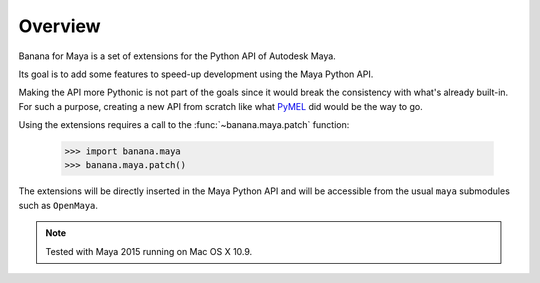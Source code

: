 .. _overview:

Overview
========

Banana for Maya is a set of extensions for the Python API of Autodesk Maya.

Its goal is to add some features to speed-up development using the Maya Python
API.

Making the API more Pythonic is not part of the goals since it would break the
consistency with what's already built-in. For such a purpose, creating a new
API from scratch like what `PyMEL`_ did would be the way to go.

Using the extensions requires a call to the :func:`~banana.maya.patch`
function:

   >>> import banana.maya
   >>> banana.maya.patch()

The extensions will be directly inserted in the Maya Python API and will be
accessible from the usual ``maya`` submodules such as ``OpenMaya``.


.. note::
   
   Tested with Maya 2015 running on Mac OS X 10.9.


.. _PyMEL: https://github.com/LumaPictures/pymel
